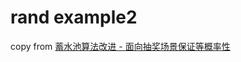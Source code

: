 * rand example2
:PROPERTIES:
:CUSTOM_ID: rand-example2
:END:
copy from
[[https://mp.weixin.qq.com/s/gsDxhzuHknCju3ixEddaog][蓄水池算法改进 -
面向抽奖场景保证等概率性]]
